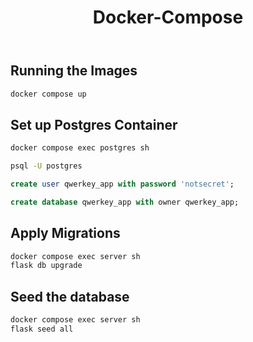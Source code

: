 #+title: Docker-Compose

** Running the Images
#+begin_src bash
docker compose up
#+end_src
** Set up Postgres Container
#+begin_src bash
docker compose exec postgres sh

psql -U postgres
#+end_src

#+begin_src sql
create user qwerkey_app with password 'notsecret';

create database qwerkey_app with owner qwerkey_app;
#+end_src
** Apply Migrations
#+begin_src bash
docker compose exec server sh
flask db upgrade
#+end_src
** Seed the database
#+begin_src bash
docker compose exec server sh
flask seed all
#+end_src
